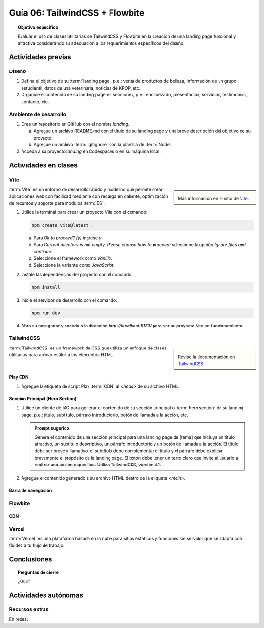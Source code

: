 ..
   Copyright (c) 2025 Allan Avendaño Sudario
   Licensed under Creative Commons Attribution-ShareAlike 4.0 International License
   SPDX-License-Identifier: CC-BY-SA-4.0

===============================
Guía 06: TailwindCSS + Flowbite
===============================

.. topic:: Objetivo específico
    :class: objetivo

    Evaluar el uso de clases utilitarias de TailwindCSS y Flowbite en la creación de una landing page funcional y atractiva considerando su adecuación a los requerimientos específicos del diseño.

Actividades previas
=====================

Diseño
------

1. Defina el objetivo de su :term:`landing page`, p.e.: venta de productos de belleza, información de un grupo estudiantil, datos de una veterinaria, noticias de KPOP, etc.
2. Organice el contenido de su landing page en secciones, p.e.: encabezado, presentación, servicios, testimonios, contacto, etc.

Ambiente de desarrollo
----------------------

1. Cree un repositorio en GitHub con el nombre *landing*.

   a) Agregue un archivo README.md con el título de su landing page y una breve descripción del objetivo de su proyecto.
   b) Agregue un archivo :term:`.gitignore` con la plantilla de :term:`Node`.
   
2. Acceda a su proyecto *landing* en Codespaces o en su máquina local.

Actividades en clases
=====================

Vite
----

.. sidebar:: 

   .. image:: https://pbs.twimg.com/media/EtZYf1FWYAMmtHj.jpg

   Más información en el sitio de `Vite <https://vite.dev/>`_.

:term:`Vite` es un entorno de desarrollo rápido y moderno que permite crear aplicaciones web con facilidad mediante con recarga en caliente, optimización de recursos y soporte para módulos :term:`ES`.

1. Utilice la terminal para crear un proyecto Vite con el comando:

   .. code-block:: bash

      npm create vite@latest .

   a) Para `Ok to proceed? (y)` ingrese `y`.
   b) Para `Current directory is not empty. Please choose how to proceed:` seleccione la opción `Ignore files and continue`.
   c) Seleccione el framework como `Vanilla`.
   d) Seleccione la variante como `JavaScript`.

2. Instale las dependencias del proyecto con el comando:

   .. code-block:: bash

      npm install

3. Inicie el servidor de desarrollo con el comando:

   .. code-block:: bash

      npm run dev

4. Abra su navegador y acceda a la dirección `http://localhost:5173/` para ver su proyecto Vite en funcionamiento.

TailwindCSS
-----------

.. sidebar::
   
   .. image:: https://encrypted-tbn0.gstatic.com/images?q=tbn:ANd9GcTU-mspyndicMBTk-KdKp96OZiaD2rkYLYzFQ&s

   Revise la documentación en `TailwindCSS <https://tailwindcss.com/>`_.

:term:`TailwindCSS` es un framework de CSS que utiliza un enfoque de clases utilitarias para aplicar estilos a los elementos HTML. 

Play CDN
^^^^^^^^

1. Agregue la etiqueta de script Play :term:`CDN` al `<head>` de su archivo HTML.

   .. code-block:: html
      :caption: Agregue la etiqueta script con la referencia al archivo js en el Play CDN
      :linenos:
      :emphasize-lines: 7

      <!doctype html>
      <html>
         <head>
            
            ...

            <script src="https://cdn.jsdelivr.net/npm/@tailwindcss/browser@4"></script>
         
         </head>
         <body> ... </body>
      </html>

Sección Principal (Hero Section)
^^^^^^^^^^^^^^^^^^^^^^^^^^^^^^^^

1. Utilice un cliente de IAG para generar el contenido de su sección principal o :term:`hero section` de su landing page, p.e.: título, subtítulo, párrafo introductorio, botón de llamada a la acción, etc.

   .. admonition:: Prompt sugerido

      Genera el contenido de una sección principal para una landing page de [tema] que incluya un título atractivo, un subtítulo descriptivo, un párrafo introductorio y un botón de llamada a la acción. El título debe ser breve y llamativo, el subtítulo debe complementar el título y el párrafo debe explicar brevemente el propósito de la landing page. El botón debe tener un texto claro que invite al usuario a realizar una acción específica. Utiliza TailwindCSS, versión 4.1.

   .. code-block:: html
      :linenos:

      <main class="bg-white dark:bg-gray-900">
         <div class="max-w-screen-xl mx-auto px-4 py-20 text-center lg:py-32">
            <h1 class="text-4xl font-extrabold tracking-tight text-gray-900 dark:text-white sm:text-5xl md:text-6xl">
            Tu presencia digital comienza aquí
            </h1>
            <p class="mt-6 text-lg leading-relaxed text-gray-600 dark:text-gray-300 max-w-2xl mx-auto">
            Creamos experiencias web atractivas y rápidas con Tailwind CSS 4.1. Dale vida a tus ideas con un diseño moderno
            y responsivo.
            </p>
            <div class="mt-8 flex justify-center gap-4">
            <a href="#inicio"
               class="inline-block px-6 py-3 text-white bg-blue-600 rounded-lg hover:bg-blue-700 focus:ring-4 focus:outline-none focus:ring-blue-300 dark:focus:ring-blue-800">
               Comenzar
            </a>
            <a href="#demo"
               class="inline-block px-6 py-3 border border-gray-300 text-gray-700 rounded-lg hover:bg-gray-100 dark:border-gray-600 dark:text-white dark:hover:bg-gray-700">
               Ver demo
            </a>
            </div>
         </div>
      </main>

2. Agregue el contenido generado a su archivo HTML dentro de la etiqueta `<main>`.

Barra de navegación
^^^^^^^^^^^^^^^^^^^

Flowbite
--------

CDN
^^^

Vercel
------

:term:`Vercel` es una plataforma basada en la nube para sitios estáticos y funciones sin servidor que se adapta con fluidez a tu flujo de trabajo.

Conclusiones
============

.. topic:: Preguntas de cierre

    ¿Qué?

Actividades autónomas
=====================

Recursos extras
------------------------------

En redes:

.. raw:: html

    Tailwind CSS

    <blockquote class="twitter-tweet"><p lang="en" dir="ltr">✨ Tailwind CSS v4.0 is here!<br><br>Huge performance improvements, radically simplified setup experience, CSS-first configuration, modernized P3 color palette, container queries, 3D transforms, expanded gradient APIs, @​starting-style support…<br><br>…and tons, tons more. <a href="https://t.co/zBSfm6IOf7">pic.twitter.com/zBSfm6IOf7</a></p>&mdash; Adam Wathan (@adamwathan) <a href="https://twitter.com/adamwathan/status/1882219476600635677?ref_src=twsrc%5Etfw">January 23, 2025</a></blockquote> <script async src="https://platform.twitter.com/widgets.js" charset="utf-8"></script>

    Stitch - Google

    <blockquote class="twitter-tweet"><p lang="en" dir="ltr">Meet Stitch by <a href="https://twitter.com/GoogleLabs?ref_src=twsrc%5Etfw">@GoogleLabs</a>, the easiest and fastest product to generate great designs and UIs. 🧵<a href="https://t.co/xYj6Gyi5NS">https://t.co/xYj6Gyi5NS</a> <a href="https://t.co/zdmtl3okH5">pic.twitter.com/zdmtl3okH5</a></p>&mdash; Stitch by Google (@stitchbygoogle) <a href="https://twitter.com/stitchbygoogle/status/1924947794034622614?ref_src=twsrc%5Etfw">May 20, 2025</a></blockquote> <script async src="https://platform.twitter.com/widgets.js" charset="utf-8"></script>